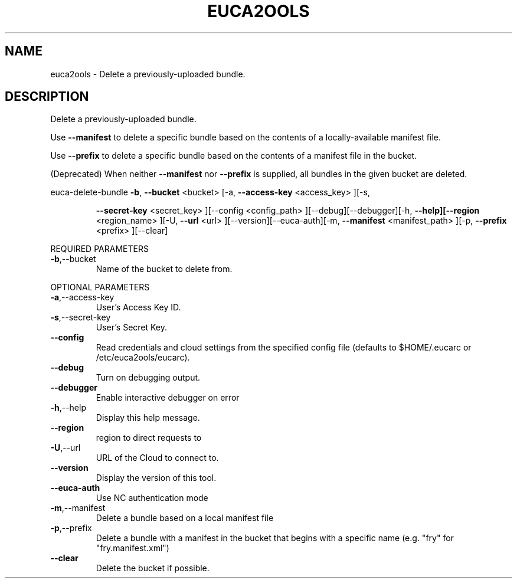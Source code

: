 .\" DO NOT MODIFY THIS FILE!  It was generated by help2man 1.40.10.
.TH EUCA2OOLS "1" "August 2012" "euca2ools 2.0.3" "User Commands"
.SH NAME
euca2ools \- Delete a previously-uploaded bundle.
.SH DESCRIPTION
Delete a previously\-uploaded bundle.
.PP
Use \fB\-\-manifest\fR to delete a specific bundle based on the contents of
a locally\-available manifest file.
.PP
Use \fB\-\-prefix\fR to delete a specific bundle based on the contents of a
manifest file in the bucket.
.PP
(Deprecated)  When neither \fB\-\-manifest\fR nor \fB\-\-prefix\fR is supplied, all
bundles in the given bucket are deleted.
.PP
euca\-delete\-bundle  \fB\-b\fR, \fB\-\-bucket\fR <bucket> [\-a, \fB\-\-access\-key\fR <access_key> ][\-s,
.IP
\fB\-\-secret\-key\fR <secret_key> ][\-\-config <config_path>
][\-\-debug][\-\-debugger][\-h, \fB\-\-help][\-\-region\fR <region_name>
][\-U, \fB\-\-url\fR <url> ][\-\-version][\-\-euca\-auth][\-m, \fB\-\-manifest\fR
<manifest_path> ][\-p, \fB\-\-prefix\fR <prefix> ][\-\-clear]
.PP
REQUIRED PARAMETERS
.TP
\fB\-b\fR,\-\-bucket
Name of the bucket to delete from.
.PP
OPTIONAL PARAMETERS
.TP
\fB\-a\fR,\-\-access\-key
User's Access Key ID.
.TP
\fB\-s\fR,\-\-secret\-key
User's Secret Key.
.TP
\fB\-\-config\fR
Read credentials and cloud settings
from the specified config file (defaults to
$HOME/.eucarc or /etc/euca2ools/eucarc).
.TP
\fB\-\-debug\fR
Turn on debugging output.
.TP
\fB\-\-debugger\fR
Enable interactive debugger on error
.TP
\fB\-h\fR,\-\-help
Display this help message.
.TP
\fB\-\-region\fR
region to direct requests to
.TP
\fB\-U\fR,\-\-url
URL of the Cloud to connect to.
.TP
\fB\-\-version\fR
Display the version of this tool.
.TP
\fB\-\-euca\-auth\fR
Use NC authentication mode
.TP
\fB\-m\fR,\-\-manifest
Delete a bundle based on a local manifest file
.TP
\fB\-p\fR,\-\-prefix
Delete a bundle with a manifest in the bucket
that begins with a specific name  (e.g. "fry"
for "fry.manifest.xml")
.TP
\fB\-\-clear\fR
Delete the bucket if possible.
